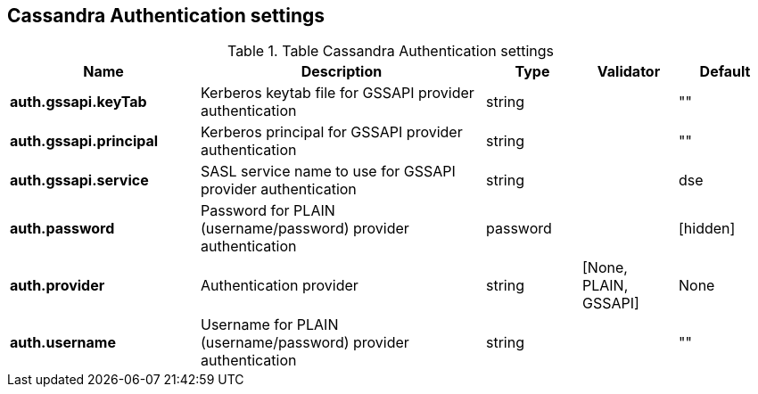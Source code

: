 == Cassandra Authentication settings

.Table Cassandra Authentication settings
[cols="2,3,1,1,1"]
|===
|Name | Description | Type | Validator | Default

| *auth.gssapi.keyTab*
| Kerberos keytab file for GSSAPI provider authentication
| string
| 
| ""

| *auth.gssapi.principal*
| Kerberos principal for GSSAPI provider authentication
| string
| 
| ""

| *auth.gssapi.service*
| SASL service name to use for GSSAPI provider authentication
| string
| 
| dse

| *auth.password*
| Password for PLAIN (username/password) provider authentication
| password
| 
| [hidden]

| *auth.provider*
| Authentication provider
| string
| [None, PLAIN, GSSAPI]
| None

| *auth.username*
| Username for PLAIN (username/password) provider authentication
| string
| 
| ""

|===
